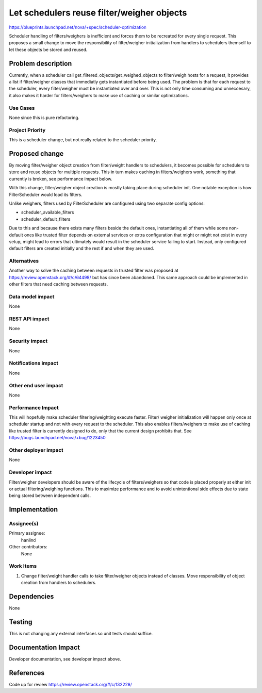 ..
 This work is licensed under a Creative Commons Attribution 3.0 Unported
 License.

 http://creativecommons.org/licenses/by/3.0/legalcode

===========================================
Let schedulers reuse filter/weigher objects
===========================================

https://blueprints.launchpad.net/nova/+spec/scheduler-optimization

Scheduler handling of filters/weighers is inefficient and forces them to be
recreated for every single request. This proposes a small change to move the
responsibility of filter/weigher initialization from handlers to schedulers
themself to let these objects be stored and reused.


Problem description
===================

Currently, when a scheduler call get_filtered_objects/get_weighed_objects to
filter/weigh hosts for a request, it provides a list if filter/weigher classes
that immediatly gets instantiated before being used. The problem is that for
each request to the scheduler, every filter/weigher must be instantiated over
and over. This is not only time consuming and unneccesary, it also makes it
harder for filters/weighers to make use of caching or similar optimizations.

Use Cases
----------

None since this is pure refactoring.

Project Priority
-----------------

This is a scheduler change, but not really related to the scheduler priority.

Proposed change
===============

By moving filter/weigher object creation from filter/weight handlers to
schedulers, it becomes possible for schedulers to store and reuse objects for
multiple requests. This in turn makes caching in filters/weighers work,
something that currently is broken, see performance impact below.

With this change, filter/weigher object creation is mostly taking place during
scheduler init. One notable exception is how FilterScheduler would load its
filters.

Unlike weighers, filters used by FilterScheduler are configured using two
separate config options:

- scheduler_available_filters
- scheduler_default_filters

Due to this and because there exists many filters beside the default ones,
instantiating all of them while some non-default ones like trusted filter
depends on external services or extra configuration that might or might not
exist in every setup, might lead to errors that ultimately would result in the
scheduler service failing to start. Instead, only configured default filters
are created initially and the rest if and when they are used.

Alternatives
------------

Another way to solve the caching between requests in trusted filter was
proposed at https://review.openstack.org/#/c/64498/ but has since been
abandoned. This same approach could be implemented in other filters that need
caching between requests.

Data model impact
-----------------

None

REST API impact
---------------

None

Security impact
---------------

None

Notifications impact
--------------------

None

Other end user impact
---------------------

None

Performance Impact
------------------

This will hopefully make scheduler filtering/weighting execute faster. Filter/
weigher initialization will happen only once at scheduler startup and not with
every request to the scheduler. This also enables filters/weighers to make use
of caching like trusted filter is currently designed to do, only that the
current design prohibits that. See https://bugs.launchpad.net/nova/+bug/1223450

Other deployer impact
---------------------

None

Developer impact
----------------

Filter/weigher developers should be aware of the lifecycle of filters/weighers
so that code is placed properly at either init or actual filtering/weighing
functions. This to maximize performance and to avoid unintentional side effects
due to state being stored between independent calls.


Implementation
==============

Assignee(s)
-----------

Primary assignee:
  hanlind

Other contributors:
  None

Work Items
----------

1. Change filter/weight handler calls to take filter/weigher objects instead of
   classes. Move responsibility of object creation from handlers to schedulers.


Dependencies
============

None


Testing
=======

This is not changing any external interfaces so unit tests should suffice.


Documentation Impact
====================

Developer documentation, see developer impact above.


References
==========

Code up for review
https://review.openstack.org/#/c/132229/